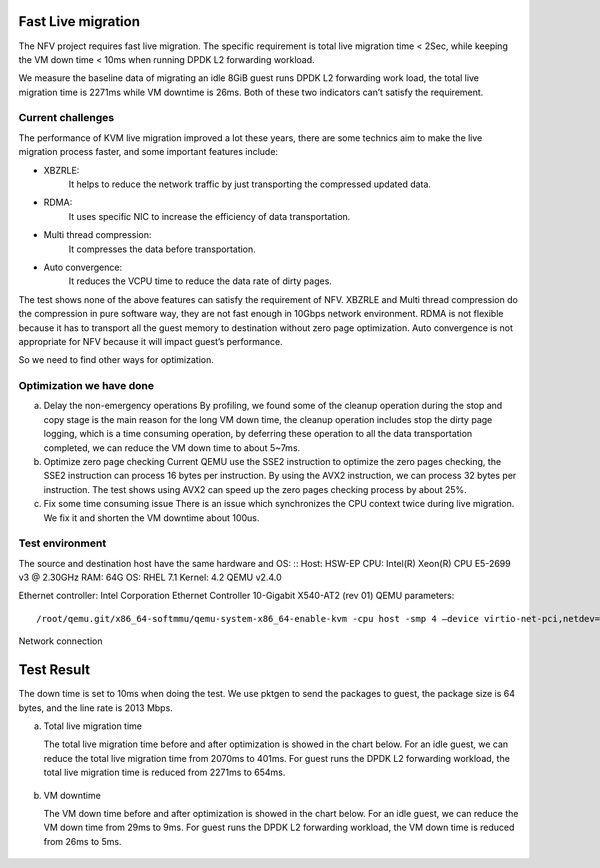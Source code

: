 Fast Live migration
===================

The NFV project requires fast live migration. The specific requirement is total
live migration time < 2Sec, while keeping the VM down time < 10ms when running
DPDK L2 forwarding workload.

We measure the baseline data of migrating an idle 8GiB guest runs DPDK L2
forwarding work load, the total live migration time is 2271ms while VM downtime
is 26ms. Both of these two indicators can’t satisfy the requirement.

Current challenges
------------------

The performance of KVM live migration improved a lot these years, there are
some technics aim to make the live migration process faster, and some important
features include:

+ XBZRLE:
        It helps to reduce the network traffic by just transporting the
        compressed updated data.
+ RDMA:
        It uses specific NIC to increase the efficiency of data
        transportation.
+ Multi thread compression:
        It compresses the data before transportation.
+ Auto convergence:
        It reduces the VCPU time to reduce the data rate of dirty
        pages.

The test shows none of the above features can satisfy the requirement of NFV.
XBZRLE and Multi thread compression do the compression in pure software way,
they are not fast enough in 10Gbps network environment. RDMA is not flexible
because it has to transport all the guest memory to destination without zero
page optimization. Auto convergence is not appropriate for NFV because it will
impact guest’s performance.

So we need to find other ways for optimization.

Optimization we have done
-------------------------
a. Delay the non-emergency operations
   By profiling, we found some of the cleanup operation during the stop and
   copy stage is the main reason for the long VM down time, the cleanup operation
   includes stop the dirty page logging, which is a time consuming operation, by
   deferring these operation to all the data transportation completed, we can
   reduce the VM down time to about 5~7ms.
b. Optimize zero page checking
   Current QEMU use the SSE2 instruction to optimize the zero pages checking,
   the SSE2 instruction can process 16 bytes per instruction. By using the AVX2
   instruction, we can process 32 bytes per instruction. The test shows using AVX2
   can speed up the zero pages checking process by about 25%.
c. Fix some time consuming issue
   There is an issue which synchronizes the CPU context twice during live
   migration. We fix it and shorten the VM downtime about 100us.

Test environment
----------------

The source and destination host have the same hardware and OS:
::
Host: HSW-EP
CPU: Intel(R) Xeon(R) CPU E5-2699 v3 @ 2.30GHz
RAM: 64G
OS: RHEL 7.1
Kernel: 4.2
QEMU v2.4.0

Ethernet controller: Intel Corporation Ethernet Controller 10-Gigabit X540-AT2 (rev 01)
QEMU parameters:
::
  /root/qemu.git/x86_64-softmmu/qemu-system-x86_64-enable-kvm -cpu host -smp 4 –device virtio-net-pci,netdev=net1,mac=52:54:00:12:34:56 –netdev type=tap,id=net1,script=/etc/kvm/qemu-ifup,downscript=no,vhost=on–device virtio-net-pci,netdev=net2,mac=54:54:00:12:34:56 –netdevtype=tap,id=net2,script=/etc/kvm/qemu-ifup2,downscript=no,vhost=on  -balloon virtio -m 8192-monitor stdio  /mnt/liang/ia32e_rhel6u5.qcow

Network connection

.. figure:: lmnetwork.jpg
   :align: center
   :alt: live migration network connection
   :figwidth: 80%


Test Result
===========
The down time is set to 10ms when doing the test. We use pktgen to send the
packages to guest, the package size is 64 bytes, and the line rate is 2013
Mbps.

a. Total live migration time

   The total live migration time before and after optimization is showed in the
   chart below. For an idle guest, we can reduce the total live migration time
   from 2070ms to 401ms. For guest runs the DPDK L2 forwarding workload, the total
   live migration time is reduced from 2271ms to 654ms.

.. figure:: lmtotaltime.jpg
   :align: center
   :alt: total live migration time

b. VM downtime

   The VM down time before and after optimization is showed in the chart below.
   For an idle guest, we can reduce the VM down time from 29ms to 9ms. For guest
   runs the DPDK L2 forwarding workload, the VM down time is reduced from 26ms to
   5ms.

.. figure:: lmdowntime.jpg
   :align: center
   :alt: vm downtime
   :figwidth: 80%
